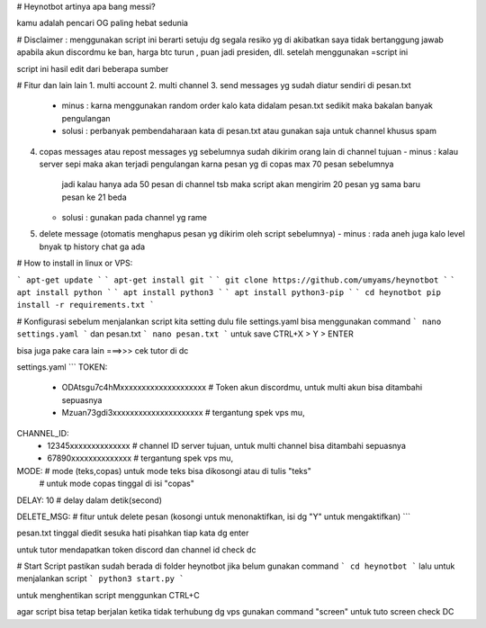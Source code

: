 # Heynotbot 
artinya apa bang messi?


kamu adalah pencari OG paling hebat sedunia

# Disclaimer :
menggunakan script ini berarti setuju dg segala resiko yg di akibatkan
saya tidak bertanggung jawab apabila akun discordmu ke ban, harga btc turun , puan jadi presiden, dll. setelah menggunakan =script ini

script ini hasil edit dari beberapa sumber


# Fitur dan lain lain
1. multi account
2. multi channel
3. send messages yg sudah diatur sendiri di pesan.txt
   - minus : karna menggunakan random order kalo kata didalam pesan.txt sedikit maka bakalan banyak pengulangan 
   - solusi : perbanyak pembendaharaan kata di pesan.txt atau gunakan saja untuk channel khusus spam
4. copas messages atau repost messages yg sebelumnya sudah dikirim orang lain di channel tujuan
   - minus : kalau server sepi maka akan terjadi pengulangan karna pesan yg di copas max 70 pesan sebelumnya
             jadi kalau hanya ada 50 pesan di channel tsb maka script akan mengirim 20 pesan yg sama baru pesan ke 21 beda
   - solusi : gunakan pada channel yg rame 
5. delete message (otomatis menghapus pesan yg dikirim oleh script sebelumnya)
   - minus : rada aneh juga kalo level bnyak tp history chat ga ada

# How to install in linux or VPS:

```
apt-get update
```
```
apt-get install git
```
```
git clone https://github.com/umyams/heynotbot
```
```
apt install python
```
```
apt install python3
```
```
apt install python3-pip
```
```
cd heynotbot
pip install -r requirements.txt
```

# Konfigurasi
sebelum menjalankan script kita setting dulu file settings.yaml
bisa menggunakan command 
```
nano settings.yaml
```
dan pesan.txt
```
nano pesan.txt
```
untuk save CTRL+X > Y > ENTER

bisa juga pake cara lain ===>>> cek tutor di dc

settings.yaml
```
TOKEN: 
  - ODAtsgu7c4hMxxxxxxxxxxxxxxxxxxxx   # Token akun discordmu, untuk multi akun bisa ditambahi sepuasnya
  - Mzuan73gdi3xxxxxxxxxxxxxxxxxxxxx   # tergantung spek vps mu, 
CHANNEL_ID: 
  - 12345xxxxxxxxxxxxxx                # channel ID server tujuan, untuk multi channel bisa ditambahi sepuasnya
  - 67890xxxxxxxxxxxxxx                # tergantung spek vps mu,
MODE:                                  # mode (teks,copas) untuk mode teks bisa dikosongi atau di tulis "teks"
                                       # untuk mode copas tinggal di isi "copas" 
                                       
DELAY: 10                              # delay dalam detik(second)

DELETE_MSG:                            # fitur untuk delete pesan (kosongi untuk menonaktifkan, isi dg "Y" untuk mengaktifkan)
```

pesan.txt
tinggal diedit sesuka hati pisahkan tiap kata dg enter

untuk tutor mendapatkan token discord dan channel id check dc

# Start Script
pastikan sudah berada di folder heynotbot jika belum gunakan command
```
cd heynotbot
```
lalu untuk menjalankan script
```
python3 start.py
```

untuk menghentikan script menggunkan CTRL+C

agar script bisa tetap berjalan ketika tidak terhubung dg vps gunakan command "screen"
untuk tuto screen check DC
